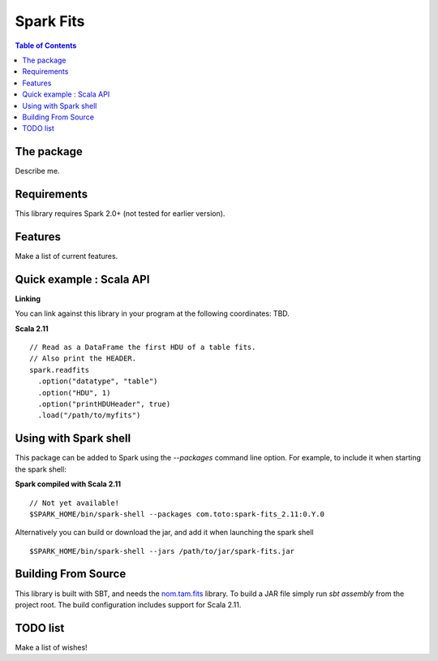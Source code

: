 ================
Spark Fits
================

.. contents:: **Table of Contents**

The package
================

Describe me.

Requirements
================

This library requires Spark 2.0+ (not tested for earlier version).

Features
================

Make a list of current features.

Quick example : Scala API
================

**Linking**

You can link against this library in your program at the following coordinates: TBD.

**Scala 2.11**

::

  // Read as a DataFrame the first HDU of a table fits.
  // Also print the HEADER.
  spark.readfits
    .option("datatype", "table")
    .option("HDU", 1)
    .option("printHDUHeader", true)
    .load("/path/to/myfits")

Using with Spark shell
================

This package can be added to Spark using the `--packages` command line option.
For example, to include it when starting the spark shell:

**Spark compiled with Scala 2.11**

::

  // Not yet available!
  $SPARK_HOME/bin/spark-shell --packages com.toto:spark-fits_2.11:0.Y.0

Alternatively you can build or download the jar, and add it when launching the spark shell

::

  $SPARK_HOME/bin/spark-shell --jars /path/to/jar/spark-fits.jar


Building From Source
================

This library is built with SBT, and needs the `nom.tam.fits <https://github.com/nom-tam-fits/nom-tam-fits>`_ library.
To build a JAR file simply run `sbt assembly` from the project root.
The build configuration includes support for Scala 2.11.

TODO list
================

Make a list of wishes!
